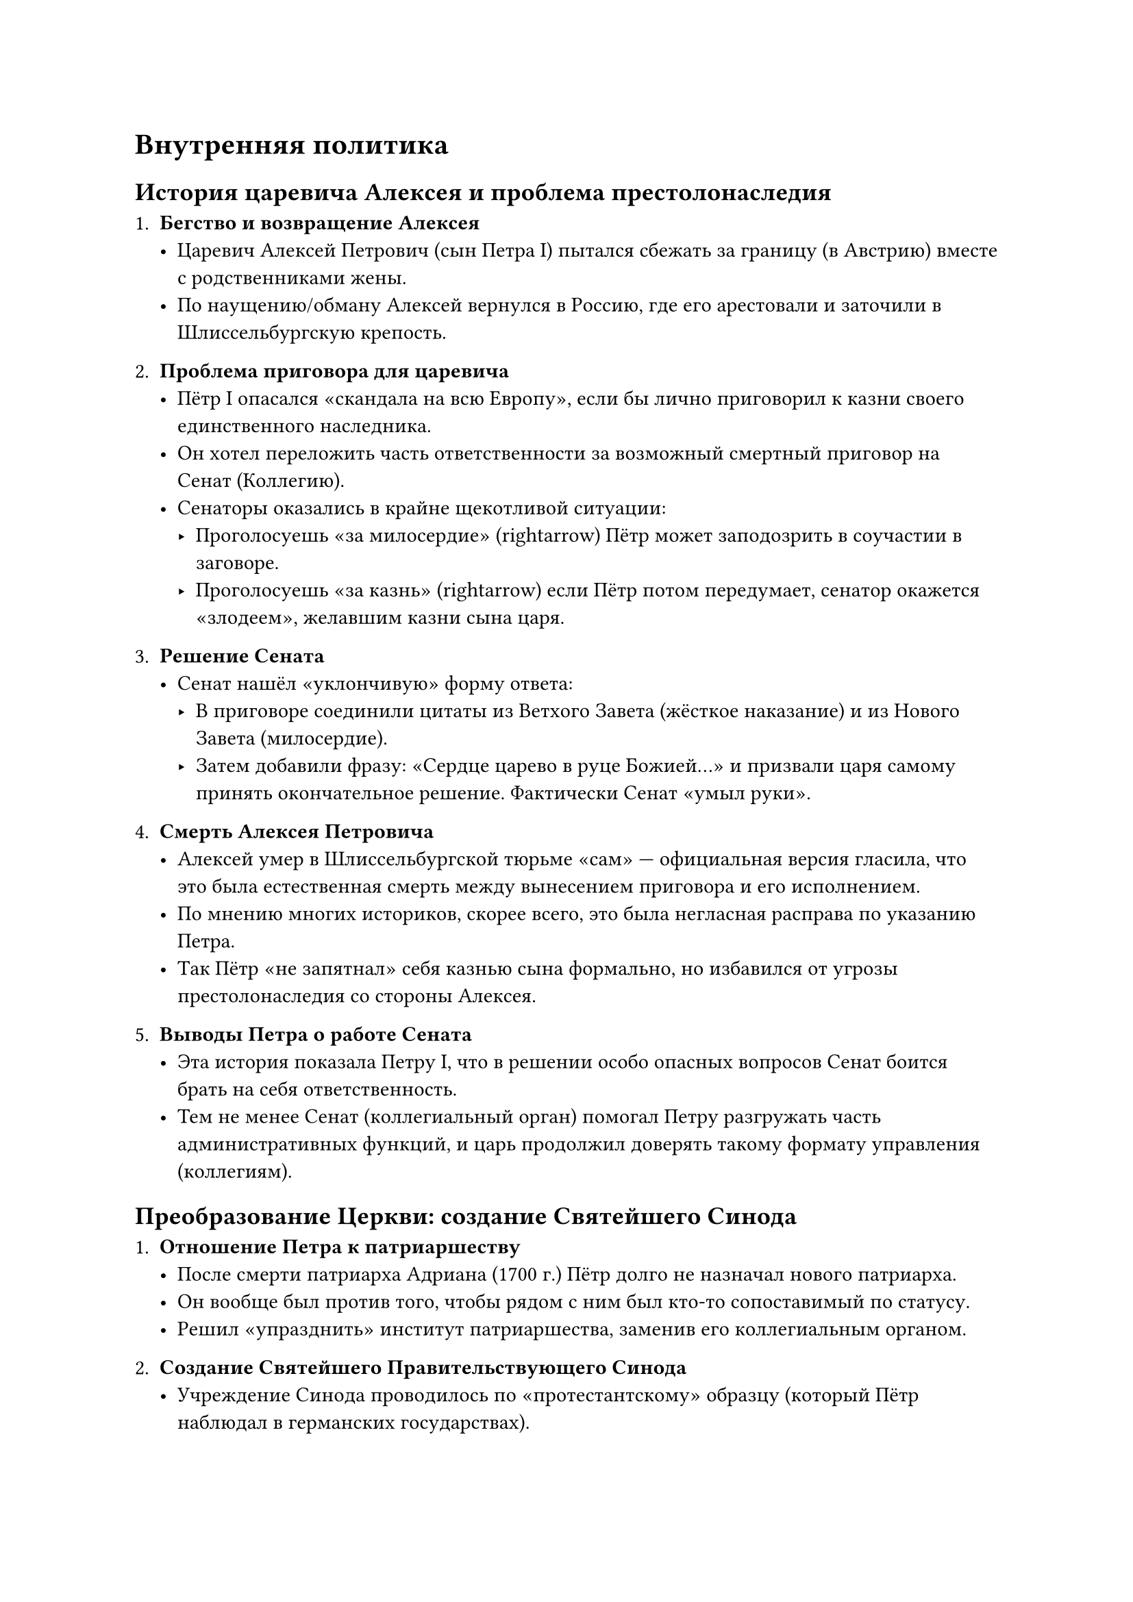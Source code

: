 = Внутренняя политика 

== История царевича Алексея и проблема престолонаследия

1. *Бегство и возвращение Алексея*  
   - Царевич Алексей Петрович (сын Петра I) пытался сбежать за границу (в Австрию) вместе с родственниками жены.  
   - По наущению/обману Алексей вернулся в Россию, где его арестовали и заточили в Шлиссельбургскую крепость.

2. *Проблема приговора для царевича*  
   - Пётр I опасался «скандала на всю Европу», если бы лично приговорил к казни своего единственного наследника.  
   - Он хотел переложить часть ответственности за возможный смертный приговор на Сенат (Коллегию).  
   - Сенаторы оказались в крайне щекотливой ситуации:
     - Проголосуешь «за милосердие» \(\rightarrow\) Пётр может заподозрить в соучастии в заговоре.  
     - Проголосуешь «за казнь» \(\rightarrow\) если Пётр потом передумает, сенатор окажется «злодеем», желавшим казни сына царя.

3. *Решение Сената*  
   - Сенат нашёл «уклончивую» форму ответа:  
     - В приговоре соединили цитаты из Ветхого Завета (жёсткое наказание) и из Нового Завета (милосердие).  
     - Затем добавили фразу: «Сердце царево в руце Божией…» и призвали царя самому принять окончательное решение. Фактически Сенат «умыл руки».

4. *Смерть Алексея Петровича*  
   - Алексей умер в Шлиссельбургской тюрьме «сам» — официальная версия гласила, что это была естественная смерть между вынесением приговора и его исполнением.  
   - По мнению многих историков, скорее всего, это была негласная расправа по указанию Петра.  
   - Так Пётр «не запятнал» себя казнью сына формально, но избавился от угрозы престолонаследия со стороны Алексея.

5. *Выводы Петра о работе Сената*  
   - Эта история показала Петру I, что в решении особо опасных вопросов Сенат боится брать на себя ответственность.  
   - Тем не менее Сенат (коллегиальный орган) помогал Петру разгружать часть административных функций, и царь продолжил доверять такому формату управления (коллегиям).

== Преобразование Церкви: создание Святейшего Синода

1. *Отношение Петра к патриаршеству*  
   - После смерти патриарха Адриана (1700 г.) Пётр долго не назначал нового патриарха.  
   - Он вообще был против того, чтобы рядом с ним был кто-то сопоставимый по статусу.  
   - Решил «упразднить» институт патриаршества, заменив его коллегиальным органом.

2. *Создание Святейшего Правительствующего Синода*  
   - Учреждение Синода проводилось по «протестантскому» образцу (который Пётр наблюдал в германских государствах).  
   - В синод входили епископы, представители военного духовенства, городского белого духовенства, монашествующие — все назначались монархом.  
   - Для надзора за членами Синода ввели должность обер-прокурора (светское лицо, подчинённое царю).

3. *Роль военного духовенства*  
   - При Петре начали формироваться военные капелланы, которые служили с армией и нередко проявляли героизм в боях.  
   - Историк Михайлов В.В. писал о подвигах военного духовенства и создавал соответствующие картины.

== Административная реформа: губернское деление

1. *Разделение страны на 15 губерний*  
   - Появились губернии, провинции и затем волости/уезды.  
   - Цель — упростить управление обширной территорией России, ускорить принятие решений в условиях плохих дорог и низкой скорости коммуникаций.  
   - Позже, при Екатерине II (после восстания Пугачёва), губернская система была изменена: количество губерний увеличили, размеры укрупнённых территорий уменьшили.

2. *Роль губернаторов*  
   - Губернаторам вручили высшую военную и административную власть на местах.  
   - В эпоху Петра это было «разумное решение», но система нуждалась в дальнейшем совершенствовании.



== Формирование сословного государства

1. *Три сословия*  
   - *Первое сословие* — дворянство (аристократия).  
   - *Второе сословие* — духовенство.  
   - *Третье сословие* — все остальные (крестьяне, мещане/городские жители и проч.).

2. *Третье сословие*  
   - Основная масса населения (до 95%).  
   - Главная обязанность: платить налоги (подушная подать и т.д.) и отрабатывать многочисленные трудовые повинности.  
   - Именно на крестьянах и мещанах лежала финансовая и трудовая «ноша» петровских реформ и внешней политики.  
   - Самая тяжёлая повинность — рекрутская (налог «кровью»): ежегодно с определённого числа дворов призывали в армию одного рекрута. Служба была пожизненной.  
   - Крестьян также массово сгоняли на строительство Петербурга, работы на мануфактурах и т.д.

3. *Второе сословие (духовенство)*  
   - Помимо религиозных функций, обязано было вести статистику населения (аналог современных ЗАГСов, органов статистики).  
   - Собирало «общественное мнение» (нечто вроде опроса).  
   - Духовенство было наиболее образованной частью населения; его дети должны были учиться в духовных училищах и семинариях.  
   - Семинаристы часто становились чиновниками (пример — М.М. Сперанский, сын сельского священника).

4. *Первое сословие (дворянство). Табель о рангах*  
   - Дворяне не платили подушной подати, но были обязаны *служить* царю пожизненно.  
   - С 14–15 лет дворяне сдавали своего рода «экзамен»: должны были уметь писать, знать практические навыки (морские узлы, фехтование и т. п.).  
   - В случае провала экзамена могли лишиться дворянского статуса и перейти в третье сословие.  
   - *Табель о рангах* (1722 г.):  
     - 14 классов/рангов по трём ветвям — армия, флот и гражданская служба.  
     - Начинали с нижнего чина (14-й ранг: рядовой/матрос/«коллежский регистратор»).  
     - За выслугу и достижения могли подняться до 12-го ранга, дававшего *личное дворянство*, а 8-й–6-й ранги — потомственное дворянство.  
   - Служба формально была бессрочной. Пенсионный возраст, как таковой, не существовал; тяжелораненых переводили в инвалидные роты (гарнизоны), либо, если человек лишался трудоспособности, отправляли в монастырскую богадельню.

5. *Особенности дворянской службы*  
   - Без офицерского чина было нельзя жениться (для дворян).  
   - Владеть землёй мог только дворянин, но жить в своём поместье обычно не позволяла служба (часто служили в другом городе, появлялись дома лишь в редкие отпуска).  
   - Система была жёсткой: если дворянин пытался уклониться от службы, его лишали имения.


== Культура и быт при Петре I. «Европеизация» высшего сословия

1. *Механистическое мировоззрение Петра*  
   - Пётр считал государство «часовым механизмом», в котором каждый — винтик на своём месте.  
   - Был безжалостен не только к другим, но и к себе, работал «на износ», что привело к ранней смерти.

2. *Европейские порядки*  
   - Борода запрещена у дворян («бороды долой»), можно было оставить только усы.  
   - Обязательный «европейский» костюм (французский, немецкий, английский — но не «московский» боярский).  
   - Дворяне *были обязаны курить* (трубку). Курение при Алексее Михайловиче каралось вырыванием ноздрей, а при Петре стало «признаком европеизации».  
   - Дворянок курение не касалось — в обществе это было немыслимо.

3. *Ассамблеи и «насильственное веселье»*  
   - Петровские ассамблеи требовали от аристократии обязательного присутствия и принуждали к разгульным пьянкам.  
   - Трезвость считалась подозрительной: «у трезвого на уме — у пьяного на языке». Значит, если не пьёшь, тебе есть что скрывать.  
   - За тем, что люди бормочут «под градусом», следили тайные агенты.  
   - Существовал гигантский «кубок Большого Орла» (8 литров), из которого надо было пить «за здоровье государя».

4. *Жёсткие «забавы» Петра*  
   - Пётр увлекался:  
     - *Дантистикой* — любил лично вырывать зубы, в Кунсткамере хранится коллекция «петровских» стоматологических инструментов и «экспонатов».  
     - *Анатомией* — приводился жуткий эпизод с казнью любовницы Петра (Екатерины Горман), когда Пётр затем «демонстрировал» строение лицевых мышц её отрубленной головы.

---

==  Итоги правления Петра и проблема наследования

1. *Объявление России империей*  
   - В 1721 г. после Ништадтского мира Россия стала «Российской империей». Сенат провозгласил Петра императором (до того — Московское царство).

2. *Кризис с наследником*  
   - Сын Алексей Петрович погиб, другие сыновья умирали в младенчестве.  
   - В 1722 г. Пётр издал указ о престолонаследии, согласно которому монарх сам назначает наследника по завещанию.  
   - Но Пётр скончался в 1725 г., не успев оформить завещание.  
   - В результате аристократия вынуждена была сама решать, кто унаследует престол.

3. *Общая оценка петровских реформ*  
   - Реформы радикально изменили высшее общество (дворянство).  
   - Основная тяжесть легла на крестьян и горожан (третье сословие).  
   - Пётр добился большой политической и военной мощи России, но многие меры вводились жёстко и зачастую без учёта «человеческого фактора».  
   - Наследный вопрос остался нерешённым, что приведёт к «эпохе дворцовых переворотов» в XVIII веке.

З